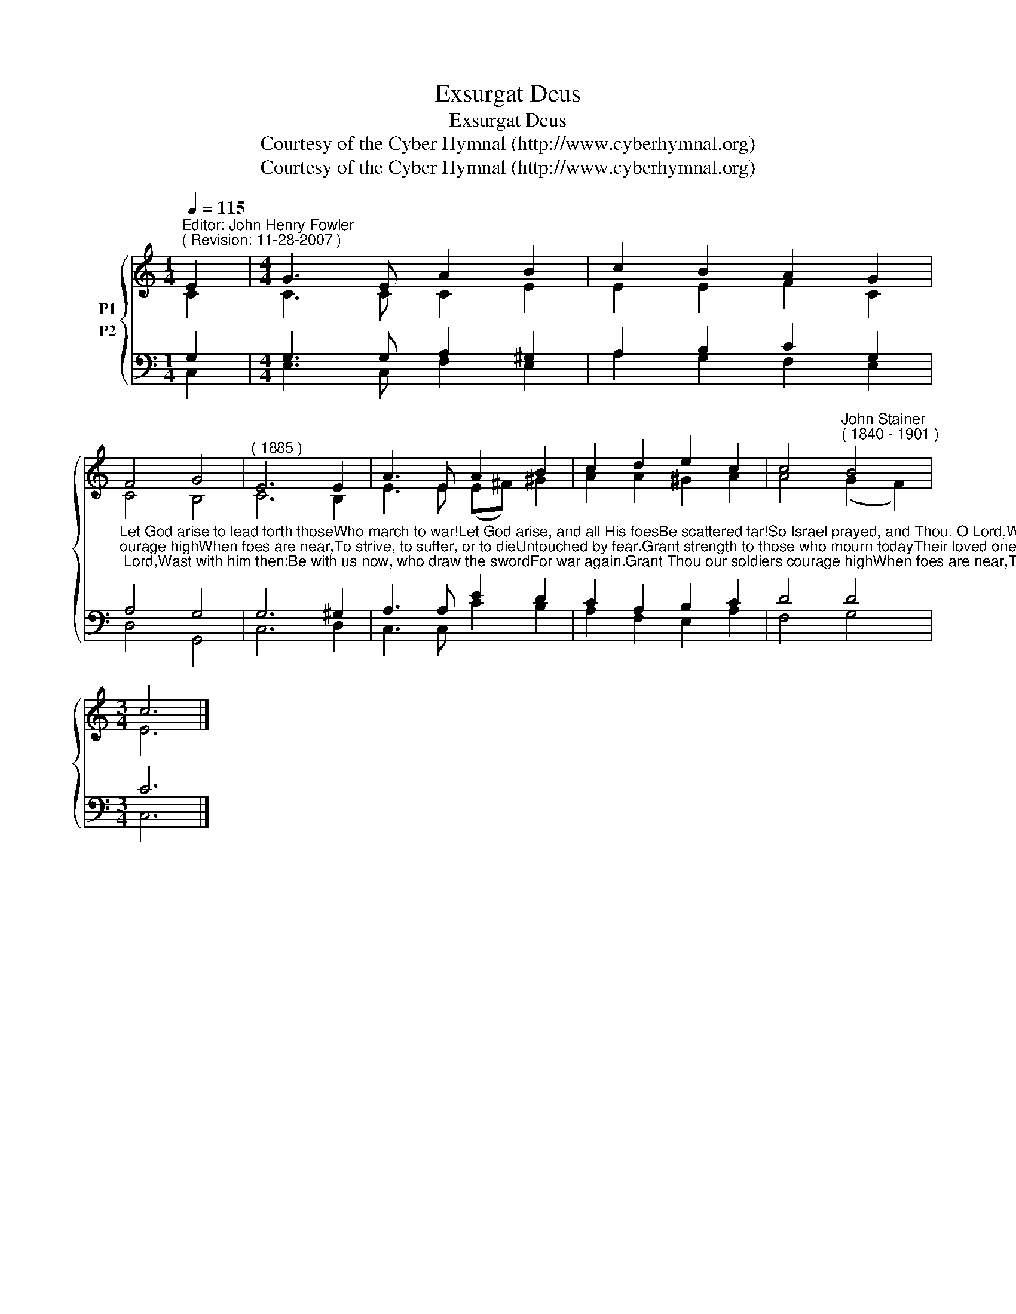 X:1
T:Exsurgat Deus
T:Exsurgat Deus
T:Courtesy of the Cyber Hymnal (http://www.cyberhymnal.org)
T:Courtesy of the Cyber Hymnal (http://www.cyberhymnal.org)
Z:Courtesy of the Cyber Hymnal (http://www.cyberhymnal.org)
%%score { ( 1 2 ) ( 3 4 ) }
L:1/8
Q:1/4=115
M:1/4
K:C
V:1 treble nm="P1"
V:2 treble 
V:3 bass nm="P2"
V:4 bass 
V:1
"^Editor: John Henry Fowler""^( Revision: 11-28-2007 )" E2 |[M:4/4] G3 E A2 B2 | c2 B2 A2 G2 | %3
 F4 G4 |"^( 1885 )" E6 E2 | A3 E A2 B2 | c2 d2 e2 c2 | c4"^John Stainer""^( 1840 - 1901 )" B4 | %8
[M:3/4] c6 |] %9
V:2
 C2 |[M:4/4] C3 C C2 E2 | E2 E2 F2 C2 | C4 B,4 | C6 B,2 | E3 E (E^F) ^G2 | A2 A2 ^G2 A2 | %7
 A4 (G2 F2) |[M:3/4] E6 |] %9
V:3
 G,2 |[M:4/4] G,3 G, A,2 ^G,2 | A,2 B,2 C2 G,2 | %3
"^Let God arise to lead forth thoseWho march to war!Let God arise, and all His foesBe scattered far!So Israel prayed, and Thou, O Lord,Wast with him then:Be with us now, who draw the swordFor war again.Grant Thou our soldiers courage highWhen foes are near,To strive, to suffer, or to dieUntouched by fear.Grant strength to those who mourn todayTheir loved ones lost,Yea, those who give their best, nor stayTo count the cost.Fight Thou for us, that we may fillThy courts with praise;Then teach us mercy, teach us stillThe fallen to raise.Yet more and more, as ages run,Bid warfare cease,And give to all beneath the sunLove, freedom, peace.""^Lyrics:  Arthur C. Ainger, 1899." A,4 G,4 | %4
 G,6 ^G,2 | A,3 A, E2 D2 | C2 A,2 B,2 C2 | D4 D4 |[M:3/4] C6 |] %9
V:4
 C,2 |[M:4/4] E,3 C, F,2 E,2 | A,2 G,2 F,2 E,2 | D,4 G,,4 | C,6 D,2 | C,3 C, C2 B,2 | %6
 A,2 F,2 E,2 A,2 | F,4 G,4 |[M:3/4] C,6 |] %9

